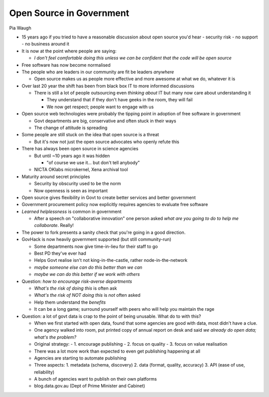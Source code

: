 Open Source in Government
=========================

Pia Waugh

- 15 years ago if you tried to have a reasonable discussion about
  open source you'd hear
  - security risk
  - no support
  - no business around it

- It is now at the point where people are saying:

  - *I don't feel comfortable doing this unless we can be confident
    that the code will be open source*

- Free software has now become normalised

- The people who are leaders in our community are fit be leaders
  *anywhere*

  - Open source makes us as people more effective and more awesome
    at what we do, whatever it is

- Over last 20 year the shift has been from black box IT to more
  informed discussions

  - There is still a lot of people outsourcing even *thinking about*
    IT but many now care about understanding it

    - They understand that if they don't have geeks in the room,
      they will fail

    - We now get respect; people want to engage with us

- Open source web technologies were probably the tipping point in
  adoption of free software in government

  - Govt departments are big, conservative and often stuck in their
    ways

  - The change of attitude is spreading

- Some people are still stuck on the idea that open source is a
  threat

  - But it's now not just the open source advocates who openly
    refute this

- There has always been open source in science agencies

  - But until ~10 years ago it was hidden

    - "of course we use it... but don't tell anybody"

  - NICTA OKlabs microkernel, Xena archival tool

- Maturity around secret principles

  - Security by obscurity used to be the norm

  - Now openness is seen as important

- Open source gives flexibility in Govt to create better services
  and better government

- Government procurement policy now explicitly requires agencies to
  evaluate free software

- *Learned helplessness* is common in government

  - After a speech on "collaborative innovation" one person asked
    *what are you going to do to help me collaborate*.  Really!

- The power to fork presents a sanity check that you're going in a
  good direction.

- GovHack is now heavily government supported (but still
  community-run)

  - Some departments now give time-in-lieu for their staff to go

  - Best PD they've ever had

  - Helps Govt realise isn't not king-in-the-castle, rather
    node-in-the-network

  - *maybe someone else can do this better than we can*

  - *maybe we can do this better if we work with others*

- Question: *how to encourage risk-averse departments*

  - *What's the risk of doing this* is often ask

  - *What's the risk of NOT doing this* is *not* often asked

  - Help them understand the *benefits*

  - It can be a long game; surround yourself with peers who will
    help you maintain the rage

- Question: a lot of govt data is crap to the point of being
  unusable.  What do to with this?

  - When we first started with open data, found that some agencies
    are good with data, most didn't have a clue.

  - One agency walked into room, put printed copy of annual report
    on desk and said *we already do open data; what's the problem?*

  - Original strategy:
    - 1. encourage publishing
    - 2. focus on quality
    - 3. focus on value realisation

  - There was a lot more work than expected to even get publishing
    happening at all

  - Agencies are starting to automate publishing

  - Three aspects:
    1. metadata (schema, discovery)
    2. data (format, quality, accuracy)
    3. API (ease of use, reliability)

  - A bunch of agencies want to publish on their own platforms

  - blog.data.gov.au (Dept of Prime Minister and Cabinet)
